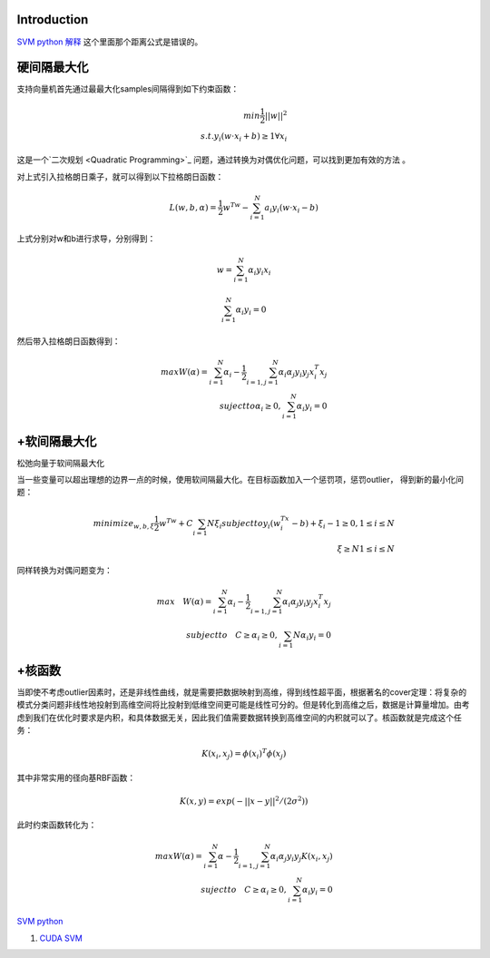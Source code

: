 Introduction
============


.. graphviz::

   digraph flow {
      SV [label= "support vector"]
   }
   

`SVM python 解释 <http://blog.csdn.net/zouxy09/article/details/17291543>`_   这个里面那个距离公式是错误的。

硬间隔最大化
============

支持向量机首先通过最最大化samples间隔得到如下约束函数：

.. math::
   min \frac {1}{2}||w||^2 \\
   s.t. y_i(w\cdot x_i+b)\geq 1  \forall x_i


这是一个`二次规划 <Quadratic Programming>`_ 问题，通过转换为对偶优化问题，可以找到更加有效的方法 。

对上式引入拉格朗日乘子，就可以得到以下拉格朗日函数：


.. math:: L(w,b,\alpha)=\frac {1}{2}w^Tw-\sum_{i=1}^{N}a_i y_i(w\cdot x_i-b) 

上式分别对w和b进行求导，分别得到：

.. math::
   w=\sum_{i=1}^{N}\alpha_i y_i x_i

.. math::
   \sum_{i=1}^{N} \alpha_i y_i=0

然后带入拉格朗日函数得到：

.. math::
   max W(\alpha)=\sum_{i=1}^{N}\alpha_i -\frac{1}{2}\sum_{i=1,j=1}^{N}\alpha_i \alpha_j y_i y_j x_i^T x_j \\
   suject to \alpha_i \geq 0, \sum_{i=1}^{N}\alpha_i y_i =0

+软间隔最大化
===================

松弛向量于软间隔最大化

当一些变量可以超出理想的边界一点的时候，使用软间隔最大化。在目标函数加入一个惩罚项，惩罚outlier， 得到新的最小化问题：

.. math::
   minimize_{w,b,\xi} \frac{1}{2}w^Tw+C\sum_{i=1}{N}\xi_i
   subject to y_i(w^Tx_i -b)+\xi_i-1\geq 0, 1\leq i \leq N \\
    \xi \geq N  1\leq i\leq N

同样转换为对偶问题变为：

.. math::
   max \quad W(\alpha)=\sum_{i=1}^{N}\alpha_i -\frac{1}{2}\sum_{i=1,j=1}^{N}\alpha_i \alpha_j y_i y_j x_i^T x_j\\
   subject to \quad C\geq \alpha_i \geq 0, \sum_{i=1}{N}\alpha_i y_i =0

+核函数
==========


当即使不考虑outlier因素时，还是非线性曲线，就是需要把数据映射到高维，得到线性超平面，根据著名的cover定理：将复杂的模式分类问题非线性地投射到高维空间将比投射到低维空间更可能是线性可分的。但是转化到高维之后，数据是计算量增加。由考虑到我们在优化时要求是内积，和具体数据无关，因此我们值需要数据转换到高维空间的内积就可以了。核函数就是完成这个任务：


.. math:: K(x_i,x_j)=\phi(x_i)^T\phi(x_j) 

其中非常实用的径向基RBF函数：


.. math:: K(x,y)=exp(-||x-y||^2/(2\sigma^2))

此时约束函数转化为：

.. math::
   max W(\alpha)=\sum_{i=1}^{N}\alpha -\frac{1}{2}\sum_{i=1,j=1}^{N}\alpha_i \alpha_j y_i y_j K(x_i, x_j) \\
   suject to \quad C\geq \alpha_i \geq 0, \sum_{i=1}^{N}\alpha_i y_i =0


`SVM python <http://tfinley.net/software/svmpython1/#overview>`_ 


#. `CUDA SVM <http://patternsonascreen.net/cuSVM.html>`_  

